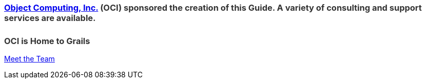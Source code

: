 ++++
<h3 style="color: #333; margin-bottom:25px;"><a href="https://objectcomputing.com/" target="_blank">Object Computing, Inc.</a> (OCI) sponsored the creation of this Guide. A variety of consulting and support services are available.</h3>

<!-- BEGIN HubSpot Consultation Form -->

<!--[if lte IE 8]>
<script charset="utf-8" type="text/javascript" src="//js.hsforms.net/forms/v2-legacy.js"></script>
<![endif]-->
<script charset="utf-8" type="text/javascript" src="//js.hsforms.net/forms/v2.js"></script>
<script>
  hbspt.forms.create({
	portalId: "4547412",
	formId: "f8bc9b16-d5f6-4226-a24e-da0eb8b73363"
});
</script>

<!-- END HubSpot Consultation Form -->

<h3 style="color: #333;">OCI is Home to Grails</h3>

<p><a href="https://objectcomputing.com/products/2gm-team" target="_blank">Meet the Team</a></p>
